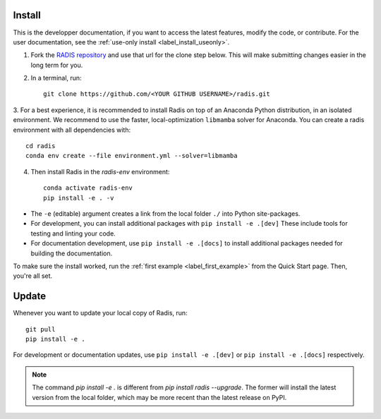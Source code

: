 .. _label_install:
Install
-------

This is the developper documentation, if you want to access the latest features, modify the code, or contribute.
For the user documentation, see the :ref:`use-only install <label_install_useonly>`.

1. Fork the `RADIS repository <https://help.github.com/en/github/getting-started-with-github/fork-a-repo>`_ and use that url for the clone step below. This will make submitting changes easier in the long term for you.

2. In a terminal, run::

    git clone https://github.com/<YOUR GITHUB USERNAME>/radis.git

3. For a best experience, it is recommended to install Radis on top of an Anaconda Python distribution, in an
isolated environment. We recommend to use the faster, local-optimization ``libmamba`` solver for Anaconda.
You can create a radis environment with all dependencies with::

    cd radis
    conda env create --file environment.yml --solver=libmamba

4. Then install Radis in the `radis-env` environment::

    conda activate radis-env
    pip install -e . -v

- The ``-e`` (editable) argument creates a link from the local folder ``./`` into Python
  site-packages.

- For development, you can install additional packages with ``pip install -e .[dev]``
  These include tools for testing and linting your code.

- For documentation development, use ``pip install -e .[docs]`` to install
  additional packages needed for building the documentation.


To make sure the install worked, run the :ref:`first example <label_first_example>`
from the Quick Start page. Then, you're all set.

Update
------

Whenever you want to update your local copy of Radis, run::

    git pull
    pip install -e .

For development or documentation updates, use ``pip install -e .[dev]`` or ``pip install -e .[docs]`` respectively.

.. note::
    The command `pip install -e .` is different from `pip install radis --upgrade`. The former will install the latest version from the local folder, which may be more recent than the latest release on PyPI.


